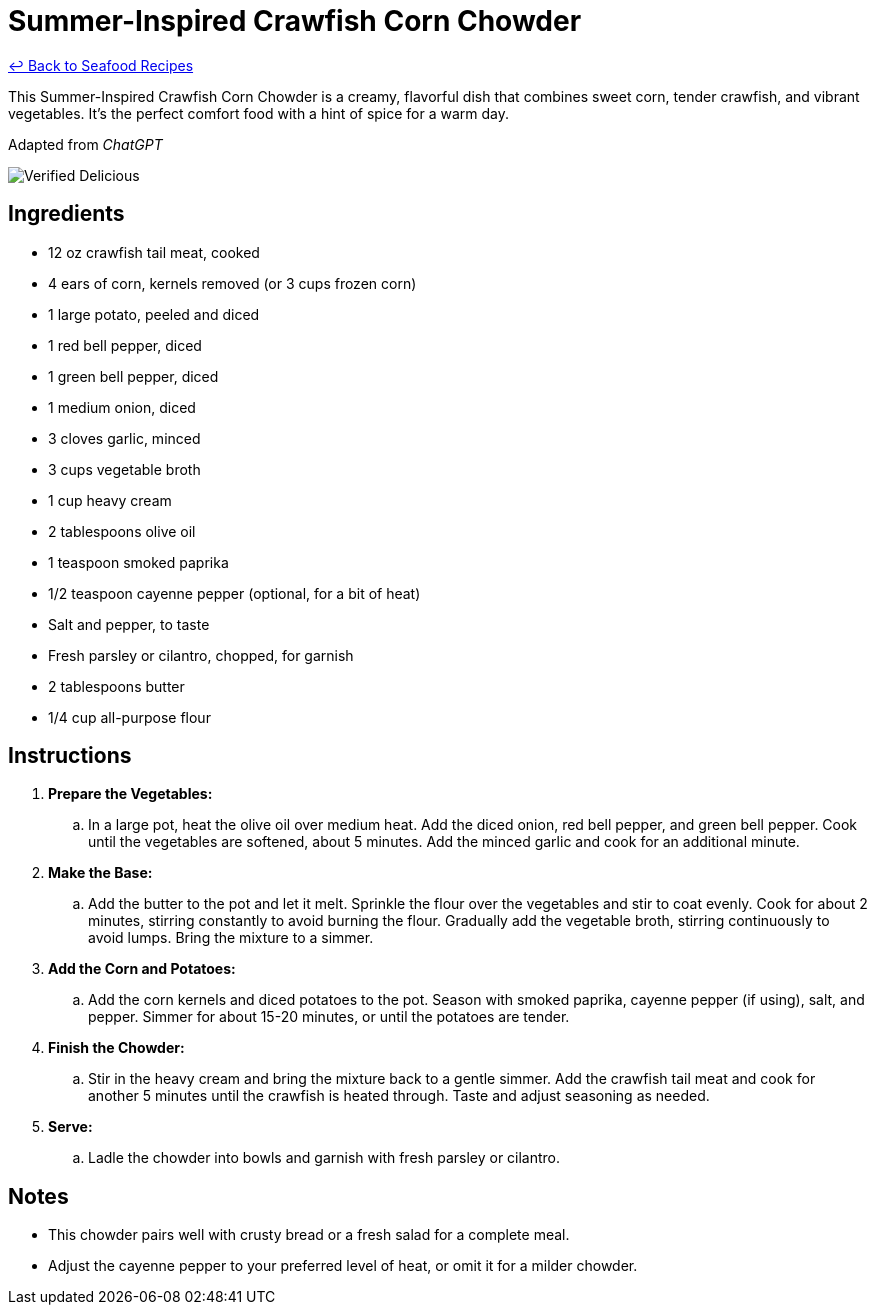 = Summer-Inspired Crawfish Corn Chowder

link:./README.md[&larrhk; Back to Seafood Recipes]

This Summer-Inspired Crawfish Corn Chowder is a creamy, flavorful dish that combines sweet corn, tender crawfish, and vibrant vegetables. It's the perfect comfort food with a hint of spice for a warm day.

Adapted from _ChatGPT_

image::https://badgen.net/badge/verified/delicious/228B22[Verified Delicious]

== Ingredients
* 12 oz crawfish tail meat, cooked
* 4 ears of corn, kernels removed (or 3 cups frozen corn)
* 1 large potato, peeled and diced
* 1 red bell pepper, diced
* 1 green bell pepper, diced
* 1 medium onion, diced
* 3 cloves garlic, minced
* 3 cups vegetable broth
* 1 cup heavy cream
* 2 tablespoons olive oil
* 1 teaspoon smoked paprika
* 1/2 teaspoon cayenne pepper (optional, for a bit of heat)
* Salt and pepper, to taste
* Fresh parsley or cilantro, chopped, for garnish
* 2 tablespoons butter
* 1/4 cup all-purpose flour

== Instructions
. *Prepare the Vegetables:*
.. In a large pot, heat the olive oil over medium heat. Add the diced onion, red bell pepper, and green bell pepper. Cook until the vegetables are softened, about 5 minutes. Add the minced garlic and cook for an additional minute.

. *Make the Base:*
.. Add the butter to the pot and let it melt. Sprinkle the flour over the vegetables and stir to coat evenly. Cook for about 2 minutes, stirring constantly to avoid burning the flour. Gradually add the vegetable broth, stirring continuously to avoid lumps. Bring the mixture to a simmer.

. *Add the Corn and Potatoes:*
.. Add the corn kernels and diced potatoes to the pot. Season with smoked paprika, cayenne pepper (if using), salt, and pepper. Simmer for about 15-20 minutes, or until the potatoes are tender.

. *Finish the Chowder:*
.. Stir in the heavy cream and bring the mixture back to a gentle simmer. Add the crawfish tail meat and cook for another 5 minutes until the crawfish is heated through. Taste and adjust seasoning as needed.

. *Serve:*
.. Ladle the chowder into bowls and garnish with fresh parsley or cilantro.

== Notes
* This chowder pairs well with crusty bread or a fresh salad for a complete meal.
* Adjust the cayenne pepper to your preferred level of heat, or omit it for a milder chowder.
